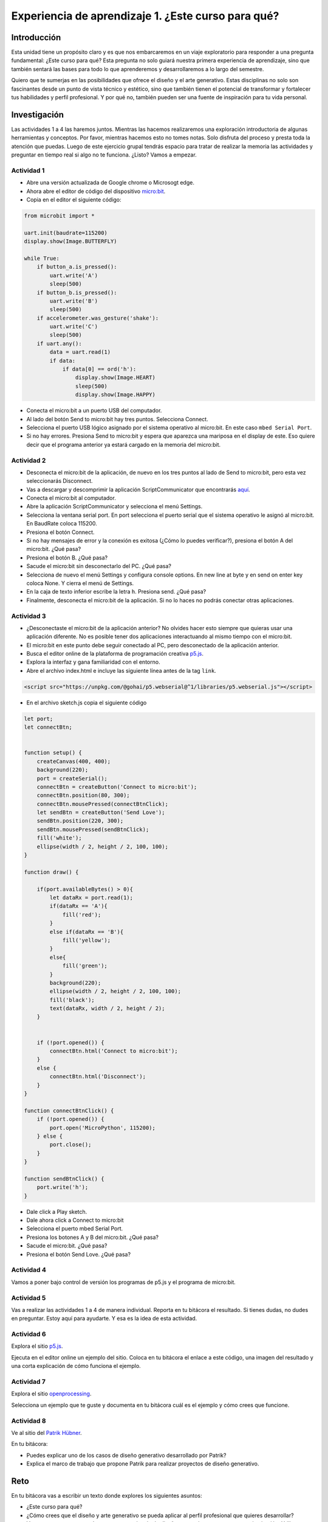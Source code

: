 Experiencia de aprendizaje 1. ¿Este curso para qué?
======================================================

Introducción
--------------

Esta unidad tiene un propósito claro y es que nos embarcaremos 
en un viaje exploratorio para responder a una pregunta 
fundamental: ¿Este curso para qué? Esta pregunta no solo 
guiará nuestra primera experiencia de aprendizaje, sino que 
también sentará las bases para todo lo que aprenderemos y 
desarrollaremos a lo largo del semestre.

Quiero que te sumerjas en las posibilidades que ofrece el 
diseño y el arte generativo. Estas disciplinas no solo son 
fascinantes desde un punto de vista técnico y estético, sino 
que también tienen el potencial de transformar y fortalecer 
tus habilidades y perfil profesional. Y por qué no, también 
pueden ser una fuente de inspiración para tu vida personal.

Investigación
-----------------------

Las actividades 1 a 4 las haremos juntos. Mientras las hacemos realizaremos una 
exploración introductoria de algunas herramientas y conceptos. Por favor, mientras 
hacemos esto no tomes notas. Solo disfruta del proceso y presta toda la atención 
que puedas. Luego de este ejercicio grupal tendrás espacio para tratar de 
realizar la memoria las actividades y preguntar en tiempo real si algo no te 
funciona. ¿Listo? Vamos a empezar.

Actividad 1
*************

* Abre una versión actualizada de Google chrome o Microsogt edge.
* Ahora abre el editor de código del dispositivo `micro:bit <https://python.microbit.org/>`__.
* Copia en el editor el siguiente código:

.. code-block:: python

    from microbit import *

    uart.init(baudrate=115200)
    display.show(Image.BUTTERFLY)

    while True:
        if button_a.is_pressed():
            uart.write('A')
            sleep(500)
        if button_b.is_pressed():
            uart.write('B')
            sleep(500)
        if accelerometer.was_gesture('shake'):
            uart.write('C')
            sleep(500)
        if uart.any():
            data = uart.read(1)
            if data:
                if data[0] == ord('h'):
                    display.show(Image.HEART)
                    sleep(500)
                    display.show(Image.HAPPY)

* Conecta el micro:bit a un puerto USB del computador.
* Al lado del botón Send to micro:bit hay tres puntos. Selecciona Connect.
* Selecciona el puerto USB lógico asignado por el sistema operativo al micro:bit. En este
  caso ``mbed Serial Port``.
* Si no hay errores. Presiona Send to micro:bit y espera que aparezca una mariposa en el display de este.
  Eso quiere decir que el programa anterior ya estará cargado en la memoria del micro:bit.

Actividad 2
*************

* Desconecta el micro:bit de la aplicación, de nuevo en los tres puntos al 
  lado de Send to micro:bit, pero esta vez seleccionarás Disconnect.
* Vas a descargar y descomprimir la aplicación ScriptCommunicator que 
  encontrarás `aquí <https://sourceforge.net/projects/scriptcommunicator/files/latest/download>`__.
* Conecta el micro:bit al computador.
* Abre la aplicación ScriptCommunicator y selecciona el menú Settings. 
* Selecciona la ventana serial port. En port selecciona el puerto serial que el sistema 
  operativo le asignó al micro:bit. En BaudRate coloca 115200.
* Presiona el botón Connect.
* Si no hay mensajes de error y la conexión es exitosa (¿Cómo lo puedes verificar?), presiona el 
  botón A del micro:bit. ¿Qué pasa?
* Presiona el botón B. ¿Qué pasa?
* Sacude el micro:bit sin desconectarlo del PC. ¿Qué pasa?
* Selecciona de nuevo el menú Settings y configura console options. En new line at byte y en 
  send on enter key coloca None. Y cierra el menú de Settings.
* En la caja de texto inferior escribe la letra ``h``. Presiona send. ¿Qué pasa?
* Finalmente, desconecta el micro:bit de la aplicación. Si no lo haces no podrás conectar otras 
  aplicaciones.

Actividad 3
*************

* ¿Desconectaste el micro:bit de la aplicación anterior? No olvides hacer esto siempre que quieras 
  usar una aplicación diferente. No es posible tener dos aplicaciones interactuando al mismo tiempo
  con el micro:bit.
* El micro:bit en este punto debe seguir conectado al PC, pero desconectado de la aplicación anterior.
* Busca el editor online de la plataforma de programación creativa `p5.js <https://p5js.org/es/>`__.
* Explora la interfaz y gana familiaridad con el entorno.
* Abre el archivo index.html e incluye las siguiente línea antes de la tag ``link``.

.. code-block:: html

    <script src="https://unpkg.com/@gohai/p5.webserial@^1/libraries/p5.webserial.js"></script>

* En el archivo sketch.js copia el siguiente código

.. code-block:: javascript 


    let port;
    let connectBtn;


    function setup() {
        createCanvas(400, 400);
        background(220);
        port = createSerial();
        connectBtn = createButton('Connect to micro:bit');
        connectBtn.position(80, 300);
        connectBtn.mousePressed(connectBtnClick);
        let sendBtn = createButton('Send Love');
        sendBtn.position(220, 300);
        sendBtn.mousePressed(sendBtnClick);
        fill('white');
        ellipse(width / 2, height / 2, 100, 100);
    }

    function draw() {
    
        if(port.availableBytes() > 0){
            let dataRx = port.read(1);
            if(dataRx == 'A'){
                fill('red');   
            }
            else if(dataRx == 'B'){
                fill('yellow'); 
            }
            else{
                fill('green'); 
            }
            background(220);
            ellipse(width / 2, height / 2, 100, 100);
            fill('black');
            text(dataRx, width / 2, height / 2);
        }    


        if (!port.opened()) {
            connectBtn.html('Connect to micro:bit');
        } 
        else {
            connectBtn.html('Disconnect');
        }
    }

    function connectBtnClick() {
        if (!port.opened()) {
            port.open('MicroPython', 115200);
        } else {
            port.close();
        }
    }

    function sendBtnClick() {
        port.write('h');
    }

* Dale click a Play sketch.
* Dale ahora click a Connect to micro:bit
* Selecciona el puerto mbed Serial Port.
* Presiona los botones A y B del micro:bit. ¿Qué pasa?
* Sacude el micro:bit. ¿Qué pasa?
* Presiona el botón Send Love. ¿Qué pasa?

Actividad 4
*************

Vamos a poner bajo control de versión los programas de p5.js y el 
programa de micro:bit.


Actividad 5
*************

Vas a realizar las actividades 1 a 4 de manera individual. Reporta en tu bitácora 
el resultado. Si tienes dudas, no dudes en preguntar. Estoy aquí para ayudarte. Y 
esa es la idea de esta actividad.

Actividad 6
*************

Explora el sitio `p5.js <https://p5js.org/es/>`__.

Ejecuta en el editor online un ejemplo del sitio. Coloca 
en tu bitácora el enlace a este código, una imagen del resultado y una corta 
explicación de cómo funciona el ejemplo.


Actividad 7
*************

Explora el sitio `openprocessing <https://openprocessing.org/>`__.

Selecciona un ejemplo que te guste y documenta en tu bitácora cuál 
es el ejemplo y cómo crees que funcione.

Actividad 8
*************

Ve al sitio del `Patrik Hübner <https://www.patrik-huebner.com/>`__. 

En tu bitácora:

* Puedes explicar uno de los casos de diseño generativo desarrollado 
  por Patrik?
* Explica el marco de trabajo que propone Patrik para realizar proyectos 
  de diseño generativo.

Reto 
------

En tu bitácora vas a escribir un texto donde explores los siguientes asuntos:

* ¿Este curso para qué?
* ¿Cómo crees que el diseño y arte generativo se pueda aplicar 
  al perfil profesional que quieres desarrollar?
* Vas a proponer conceptualmente una experiencia de diseño generativo para una marca 
  o institución. Utiliza como referente el marco propuesto por Patrik Hübner.
